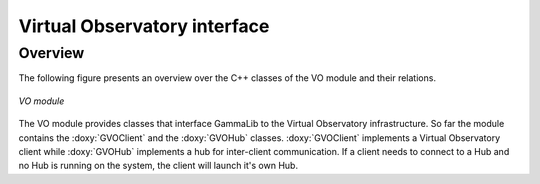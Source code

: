 .. _sec_vo:

Virtual Observatory interface
-----------------------------

Overview
~~~~~~~~

The following figure presents an overview over the C++ classes of the VO
module and their relations.

.. _fig_uml_vo:

.. figure:: uml_vo.png
   :width: 30%
   :align: center

   *VO module*

The VO module provides classes that interface GammaLib to the Virtual 
Observatory infrastructure. So far the module contains the :doxy:`GVOClient`
and the :doxy:`GVOHub` classes. :doxy:`GVOClient` implements a 
Virtual Observatory client while :doxy:`GVOHub` implements a hub for
inter-client communication.
If a client needs to connect to a Hub and no Hub is running on the system,
the client will launch it's own Hub.
